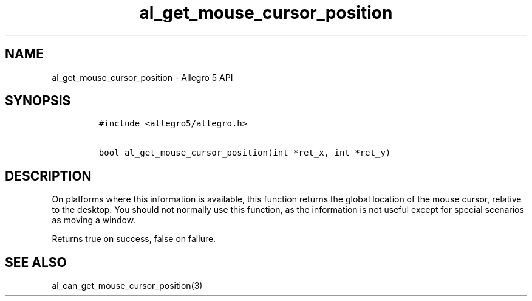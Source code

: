 .\" Automatically generated by Pandoc 3.1.3
.\"
.\" Define V font for inline verbatim, using C font in formats
.\" that render this, and otherwise B font.
.ie "\f[CB]x\f[]"x" \{\
. ftr V B
. ftr VI BI
. ftr VB B
. ftr VBI BI
.\}
.el \{\
. ftr V CR
. ftr VI CI
. ftr VB CB
. ftr VBI CBI
.\}
.TH "al_get_mouse_cursor_position" "3" "" "Allegro reference manual" ""
.hy
.SH NAME
.PP
al_get_mouse_cursor_position - Allegro 5 API
.SH SYNOPSIS
.IP
.nf
\f[C]
#include <allegro5/allegro.h>

bool al_get_mouse_cursor_position(int *ret_x, int *ret_y)
\f[R]
.fi
.SH DESCRIPTION
.PP
On platforms where this information is available, this function returns
the global location of the mouse cursor, relative to the desktop.
You should not normally use this function, as the information is not
useful except for special scenarios as moving a window.
.PP
Returns true on success, false on failure.
.SH SEE ALSO
.PP
al_can_get_mouse_cursor_position(3)
